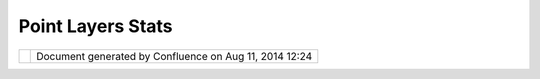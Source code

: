 Point Layers Stats
##################

+------------------+------------------+------------------+------------------+------------------+------------------+
| Community        |
| Plugins : Point  |
| Layers Stats     |
| This page last   |
| changed on Jun   |
| 04, 2007 by      |
| antonio.redondo. |
| Point Layers Sta |
| ts (v1.0)        |
| ---------------- |
| ---------        |
|                  |
| | Creates        |
| several          |
| **statistics     |
| from Point       |
| layers**. It     |
| groups           |
| |  points using  |
| other polygonal  |
| layer which will |
| be classified    |
| with a default   |
| theme buildig    |
| from one of this |
| stataistic       |
| results.         |
| |  (src:         |
| es.dap.sig.udig. |
| analysis)        |
|                  |
| Available here:  |
| ~~~~~~~~~~~~~~~  |
|                  |
| http://svn.geoto |
| ols.org/udig/com |
| munity/dap/es.da |
| p.sig.udig.tool. |
| analysis/        |
+------------------+------------------+------------------+------------------+------------------+------------------+

+------------+----------------------------------------------------------+
| |image1|   | Document generated by Confluence on Aug 11, 2014 12:24   |
+------------+----------------------------------------------------------+

.. |image0| image:: images/border/spacer.gif
.. |image1| image:: images/border/spacer.gif
